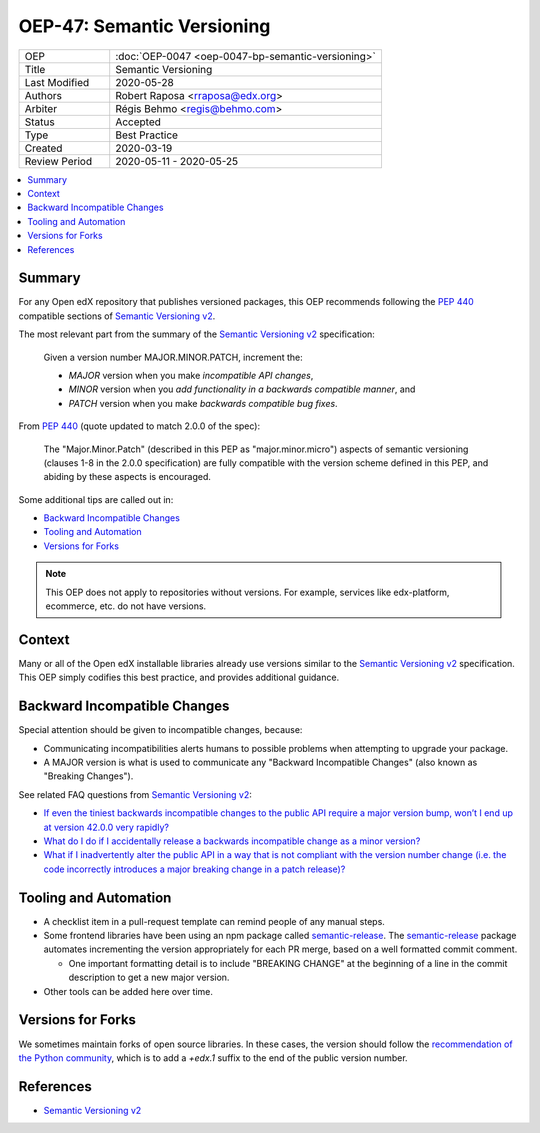 OEP-47: Semantic Versioning
###########################

.. list-table::
   :widths: 25 75

   * - OEP
     - :doc:`OEP-0047 <oep-0047-bp-semantic-versioning>`
   * - Title
     - Semantic Versioning
   * - Last Modified
     - 2020-05-28
   * - Authors
     - Robert Raposa <rraposa@edx.org>
   * - Arbiter
     - Régis Behmo <regis@behmo.com>
   * - Status
     - Accepted
   * - Type
     - Best Practice
   * - Created
     - 2020-03-19
   * - Review Period
     - 2020-05-11 - 2020-05-25

.. contents::
   :local:
   :depth: 3

Summary
*******

For any Open edX repository that publishes versioned packages, this OEP recommends following the `PEP 440`_ compatible sections of `Semantic Versioning v2`_.

The most relevant part from the summary of the `Semantic Versioning v2`_ specification:

    Given a version number MAJOR.MINOR.PATCH, increment the:

    * *MAJOR* version when you make *incompatible API changes*,
    * *MINOR* version when you *add functionality in a backwards compatible manner*, and
    * *PATCH* version when you make *backwards compatible bug fixes*.

From `PEP 440`_ (quote updated to match 2.0.0 of the spec):

    The "Major.Minor.Patch" (described in this PEP as "major.minor.micro") aspects of semantic versioning (clauses 1-8 in the 2.0.0 specification) are fully compatible with the version scheme defined in this PEP, and abiding by these aspects is encouraged.

Some additional tips are called out in:

* `Backward Incompatible Changes`_
* `Tooling and Automation`_
* `Versions for Forks`_

.. note::

    This OEP does not apply to repositories without versions. For example, services like edx-platform, ecommerce, etc. do not have versions.

.. _PEP 440: https://www.python.org/dev/peps/pep-0440/#semantic-versioning

Context
*******

Many or all of the Open edX installable libraries already use versions similar to the `Semantic Versioning v2`_ specification. This OEP simply codifies this best practice, and provides additional guidance.

Backward Incompatible Changes
*****************************

Special attention should be given to incompatible changes, because:

* Communicating incompatibilities alerts humans to possible problems when attempting to upgrade your package.
* A MAJOR version is what is used to communicate any "Backward Incompatible Changes" (also known as "Breaking Changes").

See related FAQ questions from `Semantic Versioning v2`_:

* `If even the tiniest backwards incompatible changes to the public API require a major version bump, won’t I end up at version 42.0.0 very rapidly?`_
* `What do I do if I accidentally release a backwards incompatible change as a minor version?`_
* `What if I inadvertently alter the public API in a way that is not compliant with the version number change (i.e. the code incorrectly introduces a major breaking change in a patch release)?`_

.. _If even the tiniest backwards incompatible changes to the public API require a major version bump, won’t I end up at version 42.0.0 very rapidly?: https://semver.org/#if-even-the-tiniest-backwards-incompatible-changes-to-the-public-api-require-a-major-version-bump-wont-i-end-up-at-version-4200-very-rapidly
.. _What do I do if I accidentally release a backwards incompatible change as a minor version?: https://semver.org/#what-do-i-do-if-i-accidentally-release-a-backwards-incompatible-change-as-a-minor-version
.. _What if I inadvertently alter the public API in a way that is not compliant with the version number change (i.e. the code incorrectly introduces a major breaking change in a patch release)?:


Tooling and Automation
**********************

* A checklist item in a pull-request template can remind people of any manual steps.
* Some frontend libraries have been using an npm package called `semantic-release`_. The `semantic-release`_ package automates incrementing the version appropriately for each PR merge, based on a well formatted commit comment.

  * One important formatting detail is to include "BREAKING CHANGE" at the beginning of a line in the commit description to get a new major version.

* Other tools can be added here over time.

.. _semantic-release: https://github.com/semantic-release/semantic-release

Versions for Forks
******************

We sometimes maintain forks of open source libraries. In these cases, the version should follow the `recommendation of the Python community`_, which is to add a `+edx.1` suffix to the end of the public version number.

.. _recommendation of the Python community: https://www.python.org/dev/peps/pep-0440/#local-version-identifiers

References
**********

* `Semantic Versioning v2`_

.. _Semantic Versioning v2: https://semver.org/spec/v2.0.0.html
